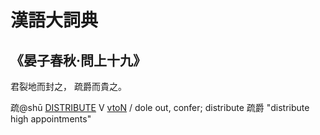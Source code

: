 * 漢語大詞典
** 《晏子春秋‧問上十九》
:PROPERTIES:
:CUSTOM_ID: uuid-7ab09d2a-3184-442f-87c2-406d0890ceec
:TITLE: 晏子春秋‧問上十九
:END:
# src 漢語大詞典 : 疏 : 0103: 分賜；分給。
君裂地而封之，        
疏爵而貴之。
:zhu:
疏@shū [[tls:concept:DISTRIBUTE::#uuid-8c86e6bb-38fb-4d4c-8223-cf8cbb29c644][DISTRIBUTE]] V [[tls:syn-func::#uuid-fbfb2371-2537-4a99-a876-41b15ec2463c][vtoN]] / dole out, confer; distribute 疏爵 "distribute high appointments"
:end:

